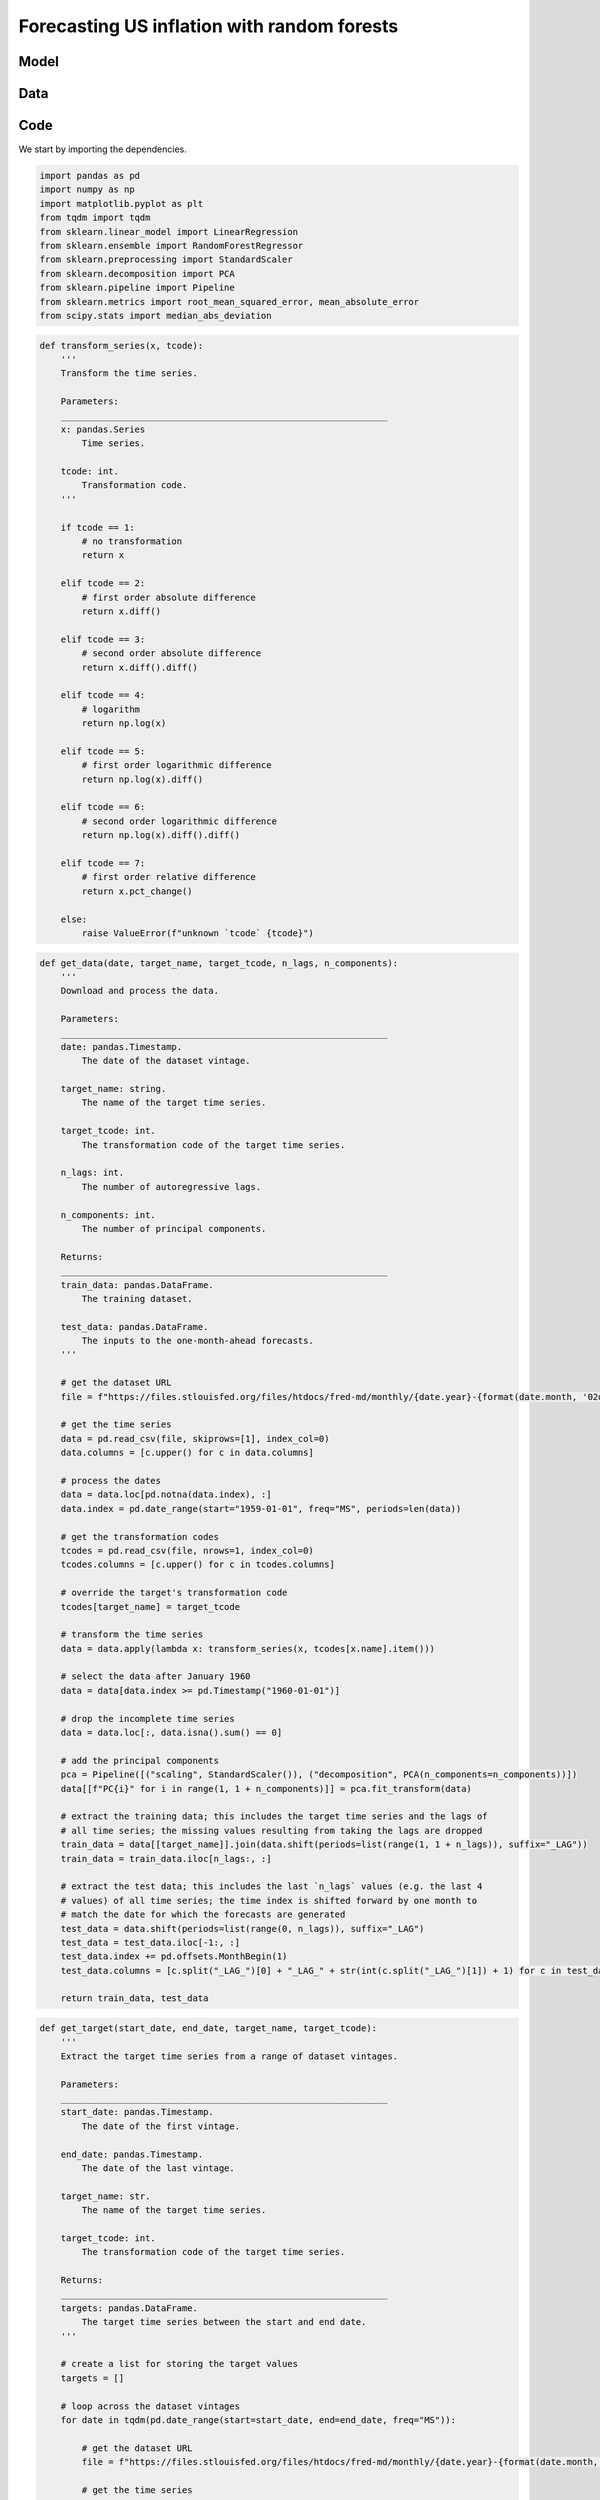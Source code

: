 .. meta::
   :thumbnail: https://fg-research.com/_static/thumbnail.png
   :description: Forecasting US inflation with random forests
   :keywords: Time Series, Forecasting, Machine Learning, Macroeconomics, Inflation

######################################################################################
Forecasting US inflation with random forests
######################################################################################

.. raw:: html

    <p>
    Inflation forecasts are used for informing economic decisions at various levels,
    from households to businesses and policymakers. The application of machine learning
    methods to inflation forecasting offers several potential advantages, including
    the ability to handle large and complex datasets, capture nonlinear relationships,
    and adapt to changing economic conditions.
    </p>

    <p>
    Several recent papers have studied the performance of machine learning models
    for forecasting US inflation using the <a href="https://research.stlouisfed.org/econ/mccracken/fred-databases/" target="_blank">
    FRED-MD</a> dataset <a href="#references">[1]</a>. The FRED-MD dataset includes
    over 100 monthly time series belonging to 8 different groups of US macroeconomic
    indicators: output and income, labour market, consumption and orders, orders and
    inventory, money and credit, interest rates and exchange rates, prices, and stock
    market. For a detailed overview of the FRED-MD dataset, we refer to
    <a href=https://fg-research.com/blog/general/posts/fred-md-overview.html
    target="_blank">our previous post</a>.
    </p>

    <p>
    In this post, we will focus on the random forest model introduced in <a href="#references">[2]</a>,
    which was found to outperform both standard univariate forecasting models such as the autoregressive (AR) model
    and several other machine learning methods including Lasso, Ridge and Elastic Net regressions.
    We will use the random forest model for forecasting the US CPI monthly inflation, which we
    define as the month-over-month logarithmic change in the US CPI index as in <a href="#references">[2]</a>.
    </p>

    <p>
    For simplicity, we will consider only one-month-ahead forecasts. We will use the random
    forest model for predicting next month's inflation based on the past values
    of all FRED-MD indicators, including the past inflation. We will evaluate the model using
    an expanding window approach: on each month we will train the model using all the available
    data up to that month, and generate the forecast for next month. We use the data
    from January 2015 to January 2024 for our analysis. Our findings indicate that,
    over the considered time period, the random forest model outperforms the AR model
    under different measures of forecast error.
    </p>

******************************************
Model
******************************************
.. raw:: html

    <p>
    A random forest is an ensemble of decision trees. A decision tree approximates the
    relationship between the target and the features by splitting the feature space
    into different subsets, and generating a constant prediction for each subset.
    In the regression case, which is the one relevant to this post, the constant
    prediction is the average of the target values in the subset.
    A decision tree can be seen as a nonparametric regression model,
    where the regression function that links the target to the features is estimated
    using a piecewise constant approximation.
    </p>

    <p>
    The partition of the feature space is determined in a recursive manner during the
    process of growing the tree. At the beginning of this process, the tree
    contains only one node, referred to as root note, which includes the full
    dataset. In the root node, the target is predicted with the average of all target observations in the dataset.
    After that, the dataset is recursively split into smaller and smaller subsets
    referred to as nodes, where each newly created node (child) is a subsample
    of a previously existing node (parent). At each node, the target is predicted with
    the average of the target observations in that node.
    </p>

    <p>
    The splits used for creating the nodes are determined through an optimization process
    which minimizes a given loss function under a number of constraints, such as
    that each node should contain a minimum number of samples.
    A common loss function is the mean squared error of the node's prediction,
    which is equal to the variance of the target values in the node, and which therefore
    tends to result in nodes containing similar target values.
    </p>

    <p>
    As the tree grows, finer and finer partitions of the feature space are created,
    reducing the error of the predictions. This process continues until a
    pre-specified condition is met, such as that all terminal nodes, referred to as
    leaves, contain at least a minimum number of observations, or that the depth of
    the tree, as determined by the number of nodes or recursive splits
    from the root node to the leaves, has reached a maximum value.
    </p>

    <p>
    Decision trees are prone to overfitting. A deep enough tree can potentially isolate
    each target value in one leaf, in which case the model predictions exactly match
    the target values observed during training, but are unlikely to provide a good
    approximation for new unseen data that was not used for training. Decision trees
    are also not very robust to the input data, as small changes in the training data
    can potentially result in completely different tree structures.
    </p>

    <p>
    Random forests address these limitations by creating an ensemble of decision trees
    which are trained on different random subsets of the training data (sample bagging) using
    different random subsets of features (feature bagging). The random forest predictions
    are then obtained by averaging the individual predictions of the trees in the ensemble.
    The mechanisms of sample bagging and feature bagging reduce the correlation between
    the predictions of the different trees, making the overall ensemble more robust
    and less prone to overfitting <a href="#references">[3]</a>.
    </p>

    <img
        id="inflation-forecasting-random-forest-diagram"
        class="blog-post-image"
        style="width:80%"
        alt="Schematic representation of random forest algorithm"
        src=https://fg-research-blog.s3.eu-west-1.amazonaws.com/inflation-forecasting-random-forest/diagram_light.png
    />

    <p class="blog-post-image-caption">Schematic representation of random forest algorithm, adapted from
    <a href="#references">[4]</a>.</p>

******************************************
Data
******************************************
.. raw:: html

    <p>
    As discussed in <a href=https://fg-research.com/blog/general/posts/fred-md-overview.html
    target="_blank">our previous post</a>, FRED-MD is a large, open-source, dataset
    of monthly U.S. macroeconomic indicators maintained by the Federal Reserve Bank of St. Louis.
    The FRED-MD dataset is updated on a monthly basis.
    The monthly releases are referred to as vintages. Each vintage includes the data
    from January 1959 up to the previous month. For instance, the 02-2024 vintage contains
    the data from January 1959 to January 2024.
    </p>

    <p>
    The vintages are subject to retrospective adjustments, such as seasonal adjustments,
    inflation adjustments and backfilling of missing values. For this reason, different
    vintages can potentially report different values for the same time series on the
    same date. Furthermore, different vintages can include different time series, as
    indicators are occasionally added and removed from the dataset.
    </p>

    <p>
    We use all vintages from 2025-01 to 2024-02 for our analysis, which is a
    real-time forecasting exercise. On each month, we train the model using
    the data in the vintage released on that month, and generate the forecast
    for the next month. We then compare the forecast to the data in the vintage
    released on the subsequent month.
    </p>

    <p>
    As in <a href="#references">[2]</a>, we include among the features the first 4 principal
    components, which are estimated on all the time series, and the first 4 lags
    of all the time series, including the lags of the principal components and
    the lags of the target time series. This results in approximately 500 features,
    even though the exact number of features changes over time,
    depending on how many time series are included in each vintage.
    </p>

    <img
        id="inflation-forecasting-random-forest-time-series"
        class="blog-post-image"
        style="width:80%"
        alt="US CPI index and corresponding month-over-month logarithmic change"
        src=https://fg-research-blog.s3.eu-west-1.amazonaws.com/inflation-forecasting-random-forest/time_series_light.png
    />

    <p class="blog-post-image-caption">US CPI index (FRED: CPIAUCSL) and corresponding month-over-month
    logarithmic change. Source: FRED-MD dataset, 02-2024 vintage.</p>

******************************************
Code
******************************************
We start by importing the dependencies.

.. code:: python

    import pandas as pd
    import numpy as np
    import matplotlib.pyplot as plt
    from tqdm import tqdm
    from sklearn.linear_model import LinearRegression
    from sklearn.ensemble import RandomForestRegressor
    from sklearn.preprocessing import StandardScaler
    from sklearn.decomposition import PCA
    from sklearn.pipeline import Pipeline
    from sklearn.metrics import root_mean_squared_error, mean_absolute_error
    from scipy.stats import median_abs_deviation

.. raw:: html

    <p>
    After that, we define a number of auxiliary functions for downloading and processing the FRED-MD dataset.
    As discussed in <a href=https://fg-research.com/blog/general/posts/fred-md-overview.html target="_blank">
    our previous post</a>, the FRED-MD dataset includes a set of transformations to be applied to the time
    series in order to ensure their stationarity, which are implemented in the function below.
    </p>

.. code:: python

    def transform_series(x, tcode):
        '''
        Transform the time series.

        Parameters:
        ______________________________________________________________
        x: pandas.Series
            Time series.

        tcode: int.
            Transformation code.
        '''

        if tcode == 1:
            # no transformation
            return x

        elif tcode == 2:
            # first order absolute difference
            return x.diff()

        elif tcode == 3:
            # second order absolute difference
            return x.diff().diff()

        elif tcode == 4:
            # logarithm
            return np.log(x)

        elif tcode == 5:
            # first order logarithmic difference
            return np.log(x).diff()

        elif tcode == 6:
            # second order logarithmic difference
            return np.log(x).diff().diff()

        elif tcode == 7:
            # first order relative difference
            return x.pct_change()

        else:
            raise ValueError(f"unknown `tcode` {tcode}")

.. raw:: html

    <p>
    We then define a function for downloading and processing the data.
    In this function, we download the FRED-MD dataset for the considered vintage,
    transform the time series using the provided transformation codes (with the
    exception of the target time series, for which we use the first order
    logarithmic difference), derive the principal components, and take the
    lags of all the time series. As in <a href="#references">[2]</a>,
    we use the data after January 1960, and we only use the time
    series without missing values.
    </p>

.. code:: python

    def get_data(date, target_name, target_tcode, n_lags, n_components):
        '''
        Download and process the data.

        Parameters:
        ______________________________________________________________
        date: pandas.Timestamp.
            The date of the dataset vintage.

        target_name: string.
            The name of the target time series.

        target_tcode: int.
            The transformation code of the target time series.

        n_lags: int.
            The number of autoregressive lags.

        n_components: int.
            The number of principal components.

        Returns:
        ______________________________________________________________
        train_data: pandas.DataFrame.
            The training dataset.

        test_data: pandas.DataFrame.
            The inputs to the one-month-ahead forecasts.
        '''

        # get the dataset URL
        file = f"https://files.stlouisfed.org/files/htdocs/fred-md/monthly/{date.year}-{format(date.month, '02d')}.csv"

        # get the time series
        data = pd.read_csv(file, skiprows=[1], index_col=0)
        data.columns = [c.upper() for c in data.columns]

        # process the dates
        data = data.loc[pd.notna(data.index), :]
        data.index = pd.date_range(start="1959-01-01", freq="MS", periods=len(data))

        # get the transformation codes
        tcodes = pd.read_csv(file, nrows=1, index_col=0)
        tcodes.columns = [c.upper() for c in tcodes.columns]

        # override the target's transformation code
        tcodes[target_name] = target_tcode

        # transform the time series
        data = data.apply(lambda x: transform_series(x, tcodes[x.name].item()))

        # select the data after January 1960
        data = data[data.index >= pd.Timestamp("1960-01-01")]

        # drop the incomplete time series
        data = data.loc[:, data.isna().sum() == 0]

        # add the principal components
        pca = Pipeline([("scaling", StandardScaler()), ("decomposition", PCA(n_components=n_components))])
        data[[f"PC{i}" for i in range(1, 1 + n_components)]] = pca.fit_transform(data)

        # extract the training data; this includes the target time series and the lags of
        # all time series; the missing values resulting from taking the lags are dropped
        train_data = data[[target_name]].join(data.shift(periods=list(range(1, 1 + n_lags)), suffix="_LAG"))
        train_data = train_data.iloc[n_lags:, :]

        # extract the test data; this includes the last `n_lags` values (e.g. the last 4
        # values) of all time series; the time index is shifted forward by one month to
        # match the date for which the forecasts are generated
        test_data = data.shift(periods=list(range(0, n_lags)), suffix="_LAG")
        test_data = test_data.iloc[-1:, :]
        test_data.index += pd.offsets.MonthBegin(1)
        test_data.columns = [c.split("_LAG_")[0] + "_LAG_" + str(int(c.split("_LAG_")[1]) + 1) for c in test_data.columns]

        return train_data, test_data


.. raw:: html

    <p>
    We also define a function for downloading and processing the target time series.
    We will use this function for obtaining the realized target values against
    which we will compare the forecasts.
    </p>

.. code:: python

    def get_target(start_date, end_date, target_name, target_tcode):
        '''
        Extract the target time series from a range of dataset vintages.

        Parameters:
        ______________________________________________________________
        start_date: pandas.Timestamp.
            The date of the first vintage.

        end_date: pandas.Timestamp.
            The date of the last vintage.

        target_name: str.
            The name of the target time series.

        target_tcode: int.
            The transformation code of the target time series.

        Returns:
        ______________________________________________________________
        targets: pandas.DataFrame.
            The target time series between the start and end date.
        '''

        # create a list for storing the target values
        targets = []

        # loop across the dataset vintages
        for date in tqdm(pd.date_range(start=start_date, end=end_date, freq="MS")):

            # get the dataset URL
            file = f"https://files.stlouisfed.org/files/htdocs/fred-md/monthly/{date.year}-{format(date.month, '02d')}.csv"

            # get the time series
            data = pd.read_csv(file, skiprows=[1], index_col=0)
            data.columns = [c.upper() for c in data.columns]

            # process the dates
            data = data.loc[pd.notna(data.index), :]
            data.index = pd.date_range(start="1959-01-01", freq="MS", periods=len(data))

            # select the target time series
            data = data[[target_name]]

            # transform the target time series
            data[target_name] = transform_series(data[target_name], target_tcode)

            # select the last value
            targets.append(data.iloc[-1:])

        # concatenate the target values in a data frame
        targets = pd.concat(targets, axis=0)

        return targets

.. raw:: html

    <p>
    Finally, we define a function for training the random forest model
    and generating the one-month-ahead forecasts.
    </p>

.. code:: python

    def run_random_forest_model(params, train_data, test_data, target_name):
        '''
        Run the random forest model.

        Parameters:
        ______________________________________________________________
        params: dict.
            The random forest hyperparameters.

        train_data: pandas.DataFrame.
            The training dataset.

        test_data: pandas.DataFrame.
            The inputs to the one-month-ahead forecasts.

        target_name: str.
            The name of the target time series.

        Returns:
        ______________________________________________________________
        forecasts: pandas.Series.
            The one-month-ahead forecasts.
        '''

        # instantiate the model
        model = RandomForestRegressor(**params)

        # fit the model
        model.fit(
            X=train_data.drop(labels=[target_name], axis=1),
            y=train_data[target_name]
        )

        # generate the forecasts
        forecasts = pd.Series(
            data=model.predict(X=test_data),
            index=test_data.index
        )

        return forecasts
.. raw:: html

    <p>
    We define a similar function for the AR model, which we will use as a benchmark.
    </p>

.. code:: python

    def run_autoregressive_model(n_lags, train_data, test_data, target_name):
        '''
        Run the autoregressive model.

        Parameters:
        ______________________________________________________________
        n_lags: int.
            The number of autoregressive lags.

        train_data: pandas.DataFrame.
            The training dataset.

        test_data: pandas.DataFrame.
            The inputs to the one-month-ahead forecasts.

        target_name: str.
            The name of the target time series.

        Returns:
        ______________________________________________________________
        forecasts: pandas.Series.
            The one-month-ahead forecasts.
        '''

        # instantiate the model
        model = LinearRegression(fit_intercept=True)

        # fit the model
        model.fit(
            X=train_data[[f"{target_name}_LAG_{i}" for i in range(1, n_lags + 1)]],
            y=train_data[target_name]
        )

        # generate the forecasts
        forecasts = pd.Series(
            data=model.predict(X=test_data[[f"{target_name}_LAG_{i}" for i in range(1, n_lags + 1)]]),
            index=test_data.index
        )

        return forecasts

.. raw:: html

    <p>
    Lastly, we define a function for iterating over the dataset vintages,
    downloading and processing the data, fitting the random forest and AR models to the data,
    and generating the one-month-ahead forecasts. For comparison purposes, we also include
    the random walk (RW) model, which always predicts that next month's inflation will
    be the same as the current month's inflation.
    </p>

.. code:: python

    def get_forecasts(params, start_date, end_date, target_name, target_tcode, n_lags, n_components):
        '''
        Generate the forecasts over a range of dataset vintages.

        Parameters:
        ______________________________________________________________
        params: dict.
            The random forest hyperparameters.

        start_date: pandas.Timestamp.
            The date of the first vintage.

        end_date: pandas.Timestamp.
            The date of the last vintage.

        target_name: str.
            The name of the target time series.

        target_tcode: int.
            The transformation code of the target time series.

        n_lags: int.
            The number of autoregressive lags.

        n_components: int.
            The number of principal components.

        Returns:
        ______________________________________________________________
        forecasts: pandas.DataFrame.
            The forecasts between the start and end date.
        '''

        # create a list for storing the forecasts
        forecasts = []

        # loop across the dataset vintages
        for date in tqdm(pd.date_range(start=start_date, end=end_date, freq="MS")):

            # get the data
            train_data, test_data = get_data(date, target_name, target_tcode, n_lags, n_components)

            # generate the forecasts
            forecasts.append(pd.DataFrame({
                "RF": run_random_forest_model(params, train_data, test_data, target_name),
                "AR": run_autoregressive_model(n_lags, train_data, test_data, target_name),
                "RW": train_data[target_name].iloc[-1].item()
            }))

        # concatenate the forecasts in a data frame
        forecasts = pd.concat(forecasts, axis=0)

        return forecasts

.. raw:: html

    <p>
    We are now ready to run the analysis.
    We start by defining the target name, which is the FRED name of the US CPI index (CPIAUCSL),
    the target transformation code, which is 5 for first order logarithmic difference, and the dates
    of the first and last vintages used for the analysis.
    </p>

.. code:: python

    target_name = "CPIAUCSL"
    target_tcode = 5
    start_date = pd.Timestamp("2015-01-01")
    end_date = pd.Timestamp("2024-01-01")

.. raw:: html

    <p>
    After that, we generate the one-month-ahead forecasts over the considered time window.
    For the random forest model, we set the number of trees in the ensemble equal to 500, the maximum fraction of
    randomly selected features equal to 1 / 3, and the minimum number of samples in a
    terminal node or leaf equal to 5, as in <a href="#references">[2]</a>. For the autoregressive model,
    we use the same number of lags used by the random forest model which, as discussed above, is equal to 4.
    </p>

.. code:: python

    forecasts = get_forecasts(
            params={
                "n_estimators": 500,
                "max_features": 1 / 3,
                "min_samples_leaf": 5,
                "random_state": 42,
                "n_jobs": -1
            },
            start_date=start_date,
            end_date=end_date,
            target_name=target_name,
            target_tcode=target_tcode,
            n_lags=4,
            n_components=4
        )

.. code:: python

    forecasts.head(n=3)

.. raw:: html

    <img
        id="inflation-forecasting-random-forest-forecasts-table-head"
        class="blog-post-image"
        style="width:80%"
        alt="First 3 values of inflation forecasts"
        src=https://fg-research-blog.s3.eu-west-1.amazonaws.com/inflation-forecasting-random-forest/forecasts_table_head_light.png
    />

.. code:: python

    forecasts.tail(n=3)

.. raw:: html

    <img
        id="inflation-forecasting-random-forest-forecasts-table-tail"
        class="blog-post-image"
        style="width:80%"
        alt="Last 3 values of inflation forecasts"
        src=https://fg-research-blog.s3.eu-west-1.amazonaws.com/inflation-forecasting-random-forest/forecasts_table_tail_light.png
    />

.. raw:: html

    <p>
    We now download the realized target values.
    </p>

.. code:: python

    targets = get_target(
        start_date=start_date + pd.offsets.MonthBegin(1),
        end_date=end_date + pd.offsets.MonthBegin(1),
        target_name=target_name,
        target_tcode=target_tcode,
    )


.. code:: python

    targets.head(n=3)

.. raw:: html

    <img
        id="inflation-forecasting-random-forest-targets-table-head"
        class="blog-post-image"
        style="width:80%"
        alt="First 3 values of realized inflation"
        src=https://fg-research-blog.s3.eu-west-1.amazonaws.com/inflation-forecasting-random-forest/targets_table_head_light.png
    />

.. code:: python

    targets.tail(n=3)

.. raw:: html

    <img
        id="inflation-forecasting-random-forest-targets-table-tail"
        class="blog-post-image"
        style="width:80%"
        alt="Last 3 values of realized inflation"
        src=https://fg-research-blog.s3.eu-west-1.amazonaws.com/inflation-forecasting-random-forest/targets_table_tail_light.png
    />

.. raw:: html

    <p>
    Lastly, we calculate the forecast error. We use the root mean squared error (RMSE),
    the mean absolute error (MAE) and the median absolute deviation (MAD) as measures
    of forecast error.
    </p>

.. code:: python

    errors = pd.DataFrame()
    for model in forecasts.columns:
        errors[model] = [
                root_mean_squared_error(y_true=targets[target_name], y_pred=forecasts[model]),
                mean_absolute_error(y_true=targets[target_name], y_pred=forecasts[model]),
                median_abs_deviation(x=targets[target_name] - forecasts[model])
            ]
    errors.index = ["RMSE", "MAE", "MAD"]

.. raw:: html

    <img
        id="inflation-forecasting-random-forest-errors-table"
        class="blog-post-image"
        style="width:80%"
        alt="Forecast errors"
        src=https://fg-research-blog.s3.eu-west-1.amazonaws.com/inflation-forecasting-random-forest/errors_table_light.png
    />

.. raw:: html

    <p>
    We find that the random forest model outperforms both the AR model and the RW model
    in terms of all considered error metrics.
    </p>

.. raw:: html

    <img
        id="inflation-forecasting-random-forest-forecasts-plot"
        class="blog-post-image"
        style="width:80%"
        alt="Month-over-month logarithmic change in the US CPI index with random forest (RF) and AR(1) forecasts"
        src=https://fg-research-blog.s3.eu-west-1.amazonaws.com/inflation-forecasting-random-forest/forecasts_plot_light.png
    />

    <p class="blog-post-image-caption">Month-over-month logarithmic change in the US CPI index (FRED: CPIAUCSL)
    with random forest (RF) forecasts.</p>


.. tip::

    A Python notebook with the full code is available in our `GitHub <https://github.com/fg-research/blog/blob/master/inflation-forecasting-random-forest>`__
    repository. The official R code from the authors of `[2] <#references>`__ is also available in `GitHub <https://github.com/gabrielrvsc/ForecastingInflation>`__.

******************************************
References
******************************************

[1] McCracken, M. W., & Ng, S. (2016). FRED-MD: A monthly database for macroeconomic research. *Journal of Business & Economic Statistics*, 34(4), 574-589. `doi: 10.1080/07350015.2015.1086655 <https://doi.org/10.1080/07350015.2015.1086655>`__.

[2] Medeiros, M. C., Vasconcelos, G. F., Veiga, Á., & Zilberman, E. (2021). Forecasting inflation in a data-rich environment: the benefits of machine learning methods. *Journal of Business & Economic Statistics*, 39(1), 98-119. `doi: 10.1080/07350015.2019.1637745 <https://doi.org/10.1080/07350015.2019.1637745>`__.

[3] Breiman, L. (2001). Random forests. *Machine learning*, 45, 5-32. `doi: 10.1023/A:101093340432 <https://doi.org/10.1023/A:1010933404324>`__.

[4] Janosh Riebesell. (2022). janosh/tikz: v0.1.0 (v0.1.0). Zenodo. `doi: 10.5281/zenodo.7486911 <https://doi.org/10.5281/zenodo.7486911>`__.